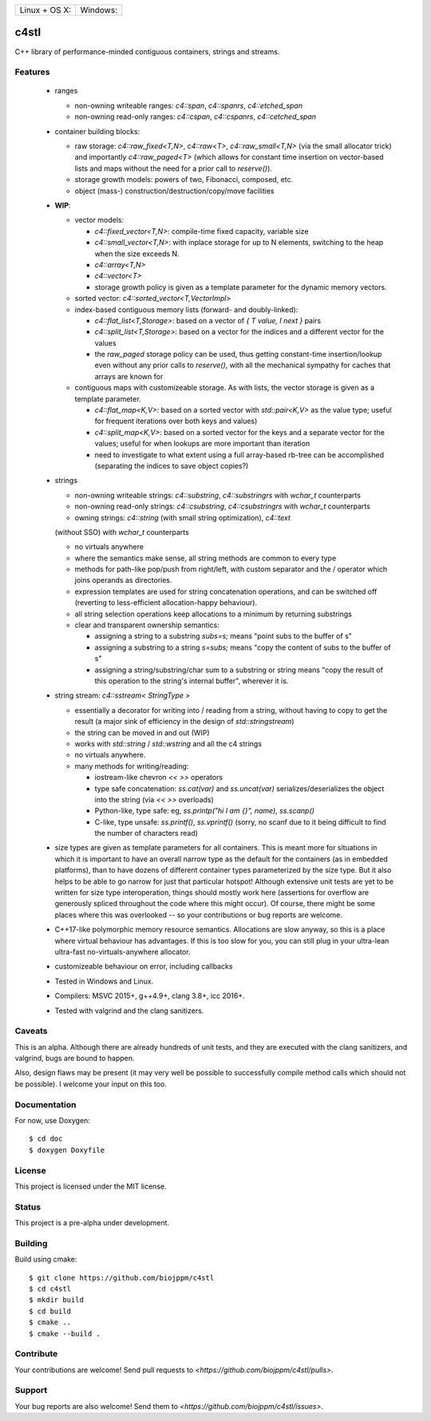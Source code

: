 
========================  ======================
 Linux + OS X: |travis|    Windows: |appveyor|
========================  ======================

c4stl
=====

C++ library of performance-minded contiguous containers, strings and streams.


Features
--------

  * ranges

    * non-owning writeable ranges: `c4::span`, `c4::spanrs`, `c4::etched_span`

    * non-owning read-only ranges: `c4::cspan`, `c4::cspanrs`,
      `c4::cetched_span`

  * container building blocks:

    * raw storage: `c4::raw_fixed<T,N>`, `c4::raw<T>`, `c4::raw_small<T,N>`
      (via the small allocator trick) and importantly `c4::raw_paged<T>` (which
      allows for constant time insertion on vector-based lists and maps
      without the need for a prior call to `reserve()`).

    * storage growth models: powers of two, Fibonacci, composed, etc.

    * object (mass-) construction/destruction/copy/move facilities

  * **WIP**:

    * vector models:

      * `c4::fixed_vector<T,N>`: compile-time fixed capacity, variable size

      * `c4::small_vector<T,N>`: with inplace storage for up to N elements,
        switching to the heap when the size exceeds N.

      * `c4::array<T,N>`

      * `c4::vector<T>`

      * storage growth policy is given as a template parameter for the
        dynamic memory vectors.

    * sorted vector: `c4::sorted_vector<T,VectorImpl>`

    * index-based contiguous memory lists (forward- and doubly-linked):

      * `c4::flat_list<T,Storage>`: based on a vector of `{ T value, I next }`
        pairs

      * `c4::split_list<T,Storage>`: based on a vector for the indices and a
        different vector for the values

      * the `raw_paged` storage policy can be used, thus getting constant-time
        insertion/lookup even without any prior calls to `reserve()`, with
        all the mechanical sympathy for caches that arrays are known for

    * contiguous maps with customizeable storage. As with lists, the vector
      storage is given as a template parameter.

      * `c4::flat_map<K,V>`: based on a sorted vector with `std::pair<K,V>`
        as the value type; useful for frequent iterations over both keys and
        values)

      * `c4::split_map<K,V>`: based on a sorted vector for the keys and a
        separate vector for the values; useful for when lookups are more
        important than iteration

      * need to investigate to what extent using a full array-based rb-tree
        can be accomplished (separating the indices to save object copies?)

  * strings

    * non-owning writeable strings: `c4::substring`, `c4::substringrs` with `wchar_t` counterparts

    * non-owning read-only strings: `c4::csubstring`, `c4::csubstringrs` with `wchar_t` counterparts

    * owning strings: `c4::string` (with small string optimization), `c4::text`
    (without SSO) with `wchar_t` counterparts

    * no virtuals anywhere

    * where the semantics make sense, all string methods are common to every type

    * methods for path-like pop/push from right/left, with custom separator and
      the / operator which joins operands as directories.

    * expression templates are used for string concatenation operations, and
      can be switched off (reverting to less-efficient allocation-happy
      behaviour).

    * all string selection operations keep allocations to a minimum by returning
      substrings

    * clear and transparent ownership semantics:

      * assigning a string to a substring `subs=s;` means "point subs to
        the buffer of s"

      * assigning a substring to a string `s=subs;` means "copy the content
        of subs to the buffer of s"

      * assigning a string/substring/char sum to a substring or string
        means "copy the result of this operation to the string's internal
        buffer", wherever it is.

  * string stream: `c4::sstream< StringType >`

    * essentially a decorator for writing into / reading from a string,
      without having to copy to get the result (a major sink of efficiency in
      the design of `std::stringstream`)

    * the string can be moved in and out (WIP)

    * works with `std::string` / `std::wstring` and all the c4 strings

    * no virtuals anywhere.

    * many methods for writing/reading:

      * iostream-like chevron `<<` `>>` operators

      * type safe concatenation: `ss.cat(var)` and `ss.uncat(var)`
        serializes/deserializes the object into the string (via `<<` `>>`
        overloads)

      * Python-like, type safe: eg, `ss.printp("hi I am {}", name)`, `ss.scanp()`

      * C-like, type unsafe: `ss.printf()`, `ss.vprintf()` (sorry, no scanf
        due to it being difficult to find the number of characters read)

  * size types are given as template parameters for all containers. This is
    meant more for situations in which it is important to have an overall
    narrow type as the default for the containers (as in embedded platforms),
    than to have dozens of different container types parameterized by the
    size type. But it also helps to be able to go narrow for just that
    particular hotspot! Although extensive unit tests are yet to be written
    for size type interoperation, things should mostly work here (assertions
    for overflow are generously spliced throughout the code where this might
    occur). Of course, there might be some places where this was overlooked
    -- so your contributions or bug reports are welcome.

  * C++17-like polymorphic memory resource semantics. Allocations are slow
    anyway, so this is a place where virtual behaviour has advantages. If
    this is too slow for you, you can still plug in your ultra-lean
    ultra-fast no-virtuals-anywhere allocator.

  * customizeable behaviour on error, including callbacks

  * Tested in Windows and Linux.

  * Compilers: MSVC 2015+, g++4.9+, clang 3.8+, icc 2016+.

  * Tested with valgrind and the clang sanitizers.


Caveats
-------

This is an alpha. Although there are already hundreds of unit tests, and they are
executed with the clang sanitizers, and valgrind, bugs are bound to
happen.

Also, design flaws may be present (it may very well be possible to
successfully compile method calls which should not be possible). I welcome
your input on this too.


Documentation
-------------

For now, use Doxygen::

  $ cd doc
  $ doxygen Doxyfile


License
-------

This project is licensed under the MIT license.


Status
------

This project is a pre-alpha under development.


Building
--------

Build using cmake::

    $ git clone https://github.com/biojppm/c4stl
    $ cd c4stl
    $ mkdir build
    $ cd build
    $ cmake ..
    $ cmake --build .


Contribute
----------

Your contributions are welcome! Send pull requests to `<https://github.com/biojppm/c4stl/pulls>`.


Support
-------

Your bug reports are also welcome! Send them to `<https://github.com/biojppm/c4stl/issues>`.


.. |travis| image:: https://travis-ci.org/biojppm/c4stl.svg?branch=master
    :target: https://travis-ci.org/biojppm/c4stl
.. |appveyor| image:: https://ci.appveyor.com/api/projects/status/github/biojppm/c4stl?branch=master&svg=true
    :target: https://ci.appveyor.com/project/biojppm/c4stl

